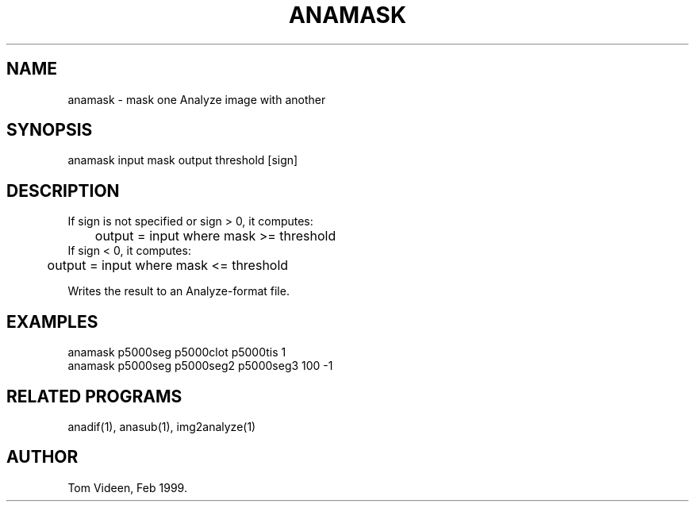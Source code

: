 .TH ANAMASK 1 "29-Apr-99" "Neuroimaging Lab"

.SH NAME
anamask - mask one Analyze image with another

.SH SYNOPSIS
anamask input mask output threshold [sign]

.SH DESCRIPTION
.nf
If sign is not specified or sign > 0, it computes:
	output = input where mask >= threshold
If sign < 0, it computes:
	output = input where mask <= threshold

Writes the result to an Analyze-format file.

.SH EXAMPLES
.nf
anamask p5000seg p5000clot p5000tis 1
anamask p5000seg p5000seg2 p5000seg3 100 -1

.SH RELATED PROGRAMS
anadif(1), anasub(1), img2analyze(1)

.SH AUTHOR
Tom Videen, Feb 1999.

